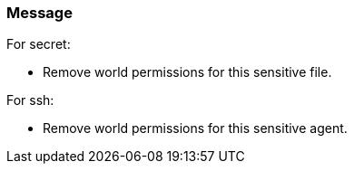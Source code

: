 === Message

For secret:

 * Remove world permissions for this sensitive file.

For ssh:

 * Remove world permissions for this sensitive agent.

